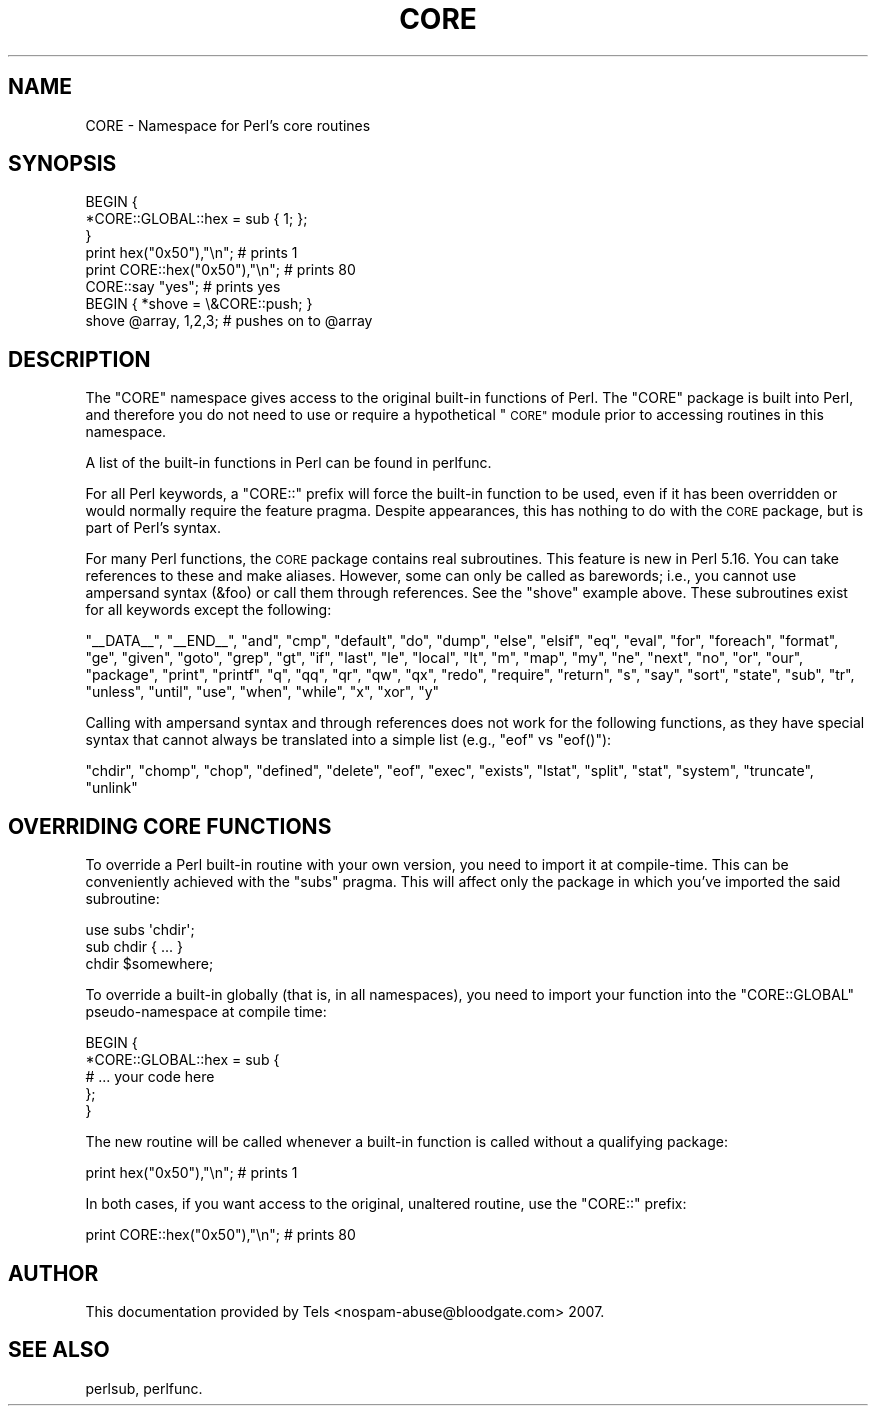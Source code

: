 .\" Automatically generated by Pod::Man 4.11 (Pod::Simple 3.35)
.\"
.\" Standard preamble:
.\" ========================================================================
.de Sp \" Vertical space (when we can't use .PP)
.if t .sp .5v
.if n .sp
..
.de Vb \" Begin verbatim text
.ft CW
.nf
.ne \\$1
..
.de Ve \" End verbatim text
.ft R
.fi
..
.\" Set up some character translations and predefined strings.  \*(-- will
.\" give an unbreakable dash, \*(PI will give pi, \*(L" will give a left
.\" double quote, and \*(R" will give a right double quote.  \*(C+ will
.\" give a nicer C++.  Capital omega is used to do unbreakable dashes and
.\" therefore won't be available.  \*(C` and \*(C' expand to `' in nroff,
.\" nothing in troff, for use with C<>.
.tr \(*W-
.ds C+ C\v'-.1v'\h'-1p'\s-2+\h'-1p'+\s0\v'.1v'\h'-1p'
.ie n \{\
.    ds -- \(*W-
.    ds PI pi
.    if (\n(.H=4u)&(1m=24u) .ds -- \(*W\h'-12u'\(*W\h'-12u'-\" diablo 10 pitch
.    if (\n(.H=4u)&(1m=20u) .ds -- \(*W\h'-12u'\(*W\h'-8u'-\"  diablo 12 pitch
.    ds L" ""
.    ds R" ""
.    ds C` ""
.    ds C' ""
'br\}
.el\{\
.    ds -- \|\(em\|
.    ds PI \(*p
.    ds L" ``
.    ds R" ''
.    ds C`
.    ds C'
'br\}
.\"
.\" Escape single quotes in literal strings from groff's Unicode transform.
.ie \n(.g .ds Aq \(aq
.el       .ds Aq '
.\"
.\" If the F register is >0, we'll generate index entries on stderr for
.\" titles (.TH), headers (.SH), subsections (.SS), items (.Ip), and index
.\" entries marked with X<> in POD.  Of course, you'll have to process the
.\" output yourself in some meaningful fashion.
.\"
.\" Avoid warning from groff about undefined register 'F'.
.de IX
..
.nr rF 0
.if \n(.g .if rF .nr rF 1
.if (\n(rF:(\n(.g==0)) \{\
.    if \nF \{\
.        de IX
.        tm Index:\\$1\t\\n%\t"\\$2"
..
.        if !\nF==2 \{\
.            nr % 0
.            nr F 2
.        \}
.    \}
.\}
.rr rF
.\"
.\" Accent mark definitions (@(#)ms.acc 1.5 88/02/08 SMI; from UCB 4.2).
.\" Fear.  Run.  Save yourself.  No user-serviceable parts.
.    \" fudge factors for nroff and troff
.if n \{\
.    ds #H 0
.    ds #V .8m
.    ds #F .3m
.    ds #[ \f1
.    ds #] \fP
.\}
.if t \{\
.    ds #H ((1u-(\\\\n(.fu%2u))*.13m)
.    ds #V .6m
.    ds #F 0
.    ds #[ \&
.    ds #] \&
.\}
.    \" simple accents for nroff and troff
.if n \{\
.    ds ' \&
.    ds ` \&
.    ds ^ \&
.    ds , \&
.    ds ~ ~
.    ds /
.\}
.if t \{\
.    ds ' \\k:\h'-(\\n(.wu*8/10-\*(#H)'\'\h"|\\n:u"
.    ds ` \\k:\h'-(\\n(.wu*8/10-\*(#H)'\`\h'|\\n:u'
.    ds ^ \\k:\h'-(\\n(.wu*10/11-\*(#H)'^\h'|\\n:u'
.    ds , \\k:\h'-(\\n(.wu*8/10)',\h'|\\n:u'
.    ds ~ \\k:\h'-(\\n(.wu-\*(#H-.1m)'~\h'|\\n:u'
.    ds / \\k:\h'-(\\n(.wu*8/10-\*(#H)'\z\(sl\h'|\\n:u'
.\}
.    \" troff and (daisy-wheel) nroff accents
.ds : \\k:\h'-(\\n(.wu*8/10-\*(#H+.1m+\*(#F)'\v'-\*(#V'\z.\h'.2m+\*(#F'.\h'|\\n:u'\v'\*(#V'
.ds 8 \h'\*(#H'\(*b\h'-\*(#H'
.ds o \\k:\h'-(\\n(.wu+\w'\(de'u-\*(#H)/2u'\v'-.3n'\*(#[\z\(de\v'.3n'\h'|\\n:u'\*(#]
.ds d- \h'\*(#H'\(pd\h'-\w'~'u'\v'-.25m'\f2\(hy\fP\v'.25m'\h'-\*(#H'
.ds D- D\\k:\h'-\w'D'u'\v'-.11m'\z\(hy\v'.11m'\h'|\\n:u'
.ds th \*(#[\v'.3m'\s+1I\s-1\v'-.3m'\h'-(\w'I'u*2/3)'\s-1o\s+1\*(#]
.ds Th \*(#[\s+2I\s-2\h'-\w'I'u*3/5'\v'-.3m'o\v'.3m'\*(#]
.ds ae a\h'-(\w'a'u*4/10)'e
.ds Ae A\h'-(\w'A'u*4/10)'E
.    \" corrections for vroff
.if v .ds ~ \\k:\h'-(\\n(.wu*9/10-\*(#H)'\s-2\u~\d\s+2\h'|\\n:u'
.if v .ds ^ \\k:\h'-(\\n(.wu*10/11-\*(#H)'\v'-.4m'^\v'.4m'\h'|\\n:u'
.    \" for low resolution devices (crt and lpr)
.if \n(.H>23 .if \n(.V>19 \
\{\
.    ds : e
.    ds 8 ss
.    ds o a
.    ds d- d\h'-1'\(ga
.    ds D- D\h'-1'\(hy
.    ds th \o'bp'
.    ds Th \o'LP'
.    ds ae ae
.    ds Ae AE
.\}
.rm #[ #] #H #V #F C
.\" ========================================================================
.\"
.IX Title "CORE 3pm"
.TH CORE 3pm "2019-10-24" "perl v5.30.2" "Perl Programmers Reference Guide"
.\" For nroff, turn off justification.  Always turn off hyphenation; it makes
.\" way too many mistakes in technical documents.
.if n .ad l
.nh
.SH "NAME"
CORE \- Namespace for Perl's core routines
.SH "SYNOPSIS"
.IX Header "SYNOPSIS"
.Vb 3
\&    BEGIN {
\&        *CORE::GLOBAL::hex = sub { 1; };
\&    }
\&
\&    print hex("0x50"),"\en";                     # prints 1
\&    print CORE::hex("0x50"),"\en";               # prints 80
\&    CORE::say "yes";                            # prints yes
\&
\&    BEGIN { *shove = \e&CORE::push; }
\&    shove @array, 1,2,3;                        # pushes on to @array
.Ve
.SH "DESCRIPTION"
.IX Header "DESCRIPTION"
The \f(CW\*(C`CORE\*(C'\fR namespace gives access to the original built-in functions of
Perl.  The \f(CW\*(C`CORE\*(C'\fR package is built into
Perl, and therefore you do not need to use or
require a hypothetical \*(L"\s-1CORE\*(R"\s0 module prior to accessing routines in this
namespace.
.PP
A list of the built-in functions in Perl can be found in perlfunc.
.PP
For all Perl keywords, a \f(CW\*(C`CORE::\*(C'\fR prefix will force the built-in function
to be used, even if it has been overridden or would normally require the
feature pragma.  Despite appearances, this has nothing to do with the
\&\s-1CORE\s0 package, but is part of Perl's syntax.
.PP
For many Perl functions, the \s-1CORE\s0 package contains real subroutines.  This
feature is new in Perl 5.16.  You can take references to these and make
aliases.  However, some can only be called as barewords; i.e., you cannot
use ampersand syntax (\f(CW&foo\fR) or call them through references.  See the
\&\f(CW\*(C`shove\*(C'\fR example above.  These subroutines exist for all keywords except the following:
.PP
\&\f(CW\*(C`_\|_DATA_\|_\*(C'\fR, \f(CW\*(C`_\|_END_\|_\*(C'\fR, \f(CW\*(C`and\*(C'\fR, \f(CW\*(C`cmp\*(C'\fR, \f(CW\*(C`default\*(C'\fR, \f(CW\*(C`do\*(C'\fR, \f(CW\*(C`dump\*(C'\fR,
\&\f(CW\*(C`else\*(C'\fR, \f(CW\*(C`elsif\*(C'\fR, \f(CW\*(C`eq\*(C'\fR, \f(CW\*(C`eval\*(C'\fR, \f(CW\*(C`for\*(C'\fR, \f(CW\*(C`foreach\*(C'\fR, \f(CW\*(C`format\*(C'\fR, \f(CW\*(C`ge\*(C'\fR,
\&\f(CW\*(C`given\*(C'\fR, \f(CW\*(C`goto\*(C'\fR, \f(CW\*(C`grep\*(C'\fR, \f(CW\*(C`gt\*(C'\fR, \f(CW\*(C`if\*(C'\fR, \f(CW\*(C`last\*(C'\fR, \f(CW\*(C`le\*(C'\fR, \f(CW\*(C`local\*(C'\fR, \f(CW\*(C`lt\*(C'\fR,
\&\f(CW\*(C`m\*(C'\fR, \f(CW\*(C`map\*(C'\fR, \f(CW\*(C`my\*(C'\fR, \f(CW\*(C`ne\*(C'\fR, \f(CW\*(C`next\*(C'\fR, \f(CW\*(C`no\*(C'\fR, \f(CW\*(C`or\*(C'\fR, \f(CW\*(C`our\*(C'\fR, \f(CW\*(C`package\*(C'\fR,
\&\f(CW\*(C`print\*(C'\fR, \f(CW\*(C`printf\*(C'\fR, \f(CW\*(C`q\*(C'\fR, \f(CW\*(C`qq\*(C'\fR, \f(CW\*(C`qr\*(C'\fR, \f(CW\*(C`qw\*(C'\fR, \f(CW\*(C`qx\*(C'\fR, \f(CW\*(C`redo\*(C'\fR, \f(CW\*(C`require\*(C'\fR,
\&\f(CW\*(C`return\*(C'\fR, \f(CW\*(C`s\*(C'\fR, \f(CW\*(C`say\*(C'\fR, \f(CW\*(C`sort\*(C'\fR, \f(CW\*(C`state\*(C'\fR, \f(CW\*(C`sub\*(C'\fR, \f(CW\*(C`tr\*(C'\fR, \f(CW\*(C`unless\*(C'\fR,
\&\f(CW\*(C`until\*(C'\fR, \f(CW\*(C`use\*(C'\fR, \f(CW\*(C`when\*(C'\fR, \f(CW\*(C`while\*(C'\fR, \f(CW\*(C`x\*(C'\fR, \f(CW\*(C`xor\*(C'\fR, \f(CW\*(C`y\*(C'\fR
.PP
Calling with
ampersand syntax and through references does not work for the following
functions, as they have special syntax that cannot always be translated
into a simple list (e.g., \f(CW\*(C`eof\*(C'\fR vs \f(CW\*(C`eof()\*(C'\fR):
.PP
\&\f(CW\*(C`chdir\*(C'\fR, \f(CW\*(C`chomp\*(C'\fR, \f(CW\*(C`chop\*(C'\fR, \f(CW\*(C`defined\*(C'\fR, \f(CW\*(C`delete\*(C'\fR, \f(CW\*(C`eof\*(C'\fR, \f(CW\*(C`exec\*(C'\fR,
\&\f(CW\*(C`exists\*(C'\fR, \f(CW\*(C`lstat\*(C'\fR, \f(CW\*(C`split\*(C'\fR, \f(CW\*(C`stat\*(C'\fR, \f(CW\*(C`system\*(C'\fR, \f(CW\*(C`truncate\*(C'\fR, \f(CW\*(C`unlink\*(C'\fR
.SH "OVERRIDING CORE FUNCTIONS"
.IX Header "OVERRIDING CORE FUNCTIONS"
To override a Perl built-in routine with your own version, you need to
import it at compile-time.  This can be conveniently achieved with the
\&\f(CW\*(C`subs\*(C'\fR pragma.  This will affect only the package in which you've imported
the said subroutine:
.PP
.Vb 3
\&    use subs \*(Aqchdir\*(Aq;
\&    sub chdir { ... }
\&    chdir $somewhere;
.Ve
.PP
To override a built-in globally (that is, in all namespaces), you need to
import your function into the \f(CW\*(C`CORE::GLOBAL\*(C'\fR pseudo-namespace at compile
time:
.PP
.Vb 5
\&    BEGIN {
\&        *CORE::GLOBAL::hex = sub {
\&            # ... your code here
\&        };
\&    }
.Ve
.PP
The new routine will be called whenever a built-in function is called
without a qualifying package:
.PP
.Vb 1
\&    print hex("0x50"),"\en";                     # prints 1
.Ve
.PP
In both cases, if you want access to the original, unaltered routine, use
the \f(CW\*(C`CORE::\*(C'\fR prefix:
.PP
.Vb 1
\&    print CORE::hex("0x50"),"\en";               # prints 80
.Ve
.SH "AUTHOR"
.IX Header "AUTHOR"
This documentation provided by Tels <nospam\-abuse@bloodgate.com> 2007.
.SH "SEE ALSO"
.IX Header "SEE ALSO"
perlsub, perlfunc.
